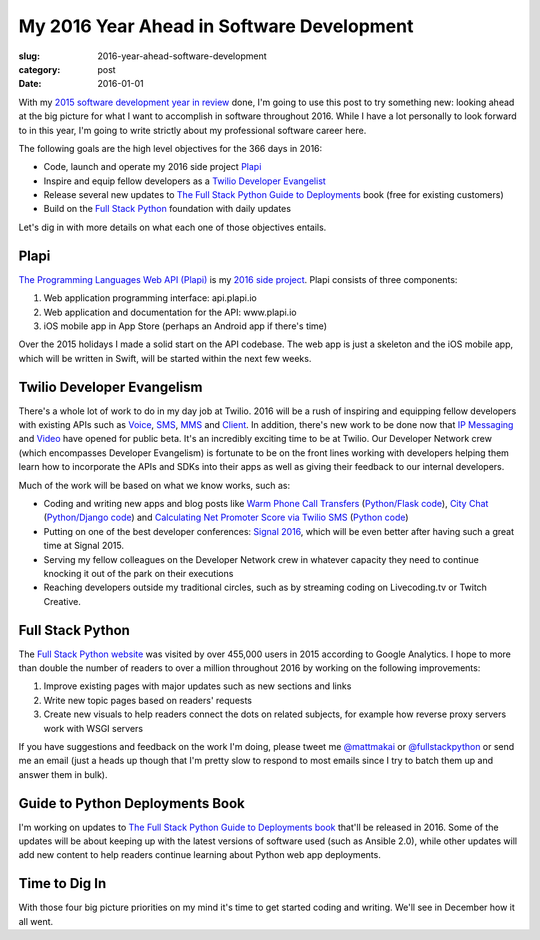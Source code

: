 My 2016 Year Ahead in Software Development
==========================================

:slug: 2016-year-ahead-software-development
:category: post
:date: 2016-01-01


With my 
`2015 software development year in review </2015-software-development-year-review.html>`_ 
done, I'm going to use this post to try something new: looking ahead at the big 
picture for what I want to accomplish in software throughout 2016. While I have a
lot personally to look forward to in this year, I'm going to write strictly
about my professional software career here.

The following goals are the high level objectives for the 366 days in 2016:

* Code, launch and operate my 2016 side project 
  `Plapi <https://github.com/makaimc/plapi>`_

* Inspire and equip fellow developers as a 
  `Twilio Developer Evangelist <https://www.youtube.com/watch?v=TF129ioe8kc>`_

* Release several new updates to 
  `The Full Stack Python Guide to Deployments <http://www.deploypython.com/>`_ book
  (free for existing customers)

* Build on the `Full Stack Python <https://www.fullstackpython.com/>`_ foundation
  with daily updates

Let's dig in with more details on what each one of those objectives entails.


Plapi
-----
`The Programming Languages Web API (Plapi) <https://github.com/makaimc/plapi>`_ 
is my `2016 side project </work.html>`_. Plapi consists of three components: 

1. Web application programming interface: api.plapi.io

2. Web application and documentation for the API: www.plapi.io

3. iOS mobile app in App Store (perhaps an Android app if there's time)

Over the 2015 holidays I made a solid start on the API codebase. The web app
is just a skeleton and the iOS mobile app, which will be written in Swift, will
be started within the next few weeks.


Twilio Developer Evangelism
---------------------------
There's a whole lot of work to do in my day job at Twilio. 2016 will be a rush
of inspiring and equipping fellow developers with existing APIs such as
`Voice <https://www.twilio.com/voice>`_, `SMS <https://www.twilio.com/sms>`_, 
`MMS <https://www.twilio.com/mms>`_ and `Client <https://www.twilio.com/client>`_. 
In addition, there's new work to be done now that
`IP Messaging <https://www.twilio.com/ip-messaging>`_ and 
`Video <https://www.twilio.com/video>`_ have opened for public beta. It's an 
incredibly exciting time to be at Twilio. Our Developer Network crew 
(which encompasses Developer Evangelism) is fortunate to be on the front 
lines working with developers helping
them learn how to incorporate the APIs and SDKs into their apps as well as giving 
their feedback to our internal developers.

Much of the work will be based on what we know works, such as:

* Coding and writing new apps and blog posts like 
  `Warm Phone Call Transfers <https://www.twilio.com/blog/2015/09/warm-phone-call-transfers-with-python-flask-and-twilio-voice.html>`_ 
  (`Python/Flask code <https://github.com/makaimc/python-warm-transfer-call>`_),
  `City Chat <https://www.twilio.com/blog/2015/12/city-chat-with-python-django-and-twilio-ip-messaging.html>`_ 
  (`Python/Django code <https://github.com/makaimc/city-chat>`_) and
  `Calculating Net Promoter Score via Twilio SMS <https://www.twilio.com/blog/2015/01/net-promoter-score-python-sms.html>`_ (`Python code <https://github.com/makaimc/sms-net-promoter-score>`_)

* Putting on one of the best developer conferences: 
  `Signal 2016 <https://www.twilio.com/signal>`_, which will be even better after
  having such a great time at Signal 2015.

* Serving my fellow colleagues on the Developer Network crew in whatever capacity
  they need to continue knocking it out of the park on their executions

* Reaching developers outside my traditional circles, such as by streaming coding
  on Livecoding.tv or Twitch Creative. 



Full Stack Python
-----------------
The `Full Stack Python website <https://www.fullstackpython.com/>`_ was visited by 
over 455,000 users in 2015 according to Google Analytics. I hope to more than double 
the number of readers to over a million throughout 2016 by working on the following
improvements:

1. Improve existing pages with major updates such as new sections and links

2. Write new topic pages based on readers' requests

3. Create new visuals to help readers connect the dots on related subjects, for
   example how reverse proxy servers work with WSGI servers 

If you have suggestions and feedback on the work I'm doing, please tweet me 
`@mattmakai <https://twitter.com/mattmakai>`_ or 
`@fullstackpython <https://twitter.com/fullstackpython>`_ or send me an email
(just a heads up though that I'm pretty slow to respond to most emails since I
try to batch them up and answer them in bulk).


Guide to Python Deployments Book
--------------------------------
I'm working on updates to 
`The Full Stack Python Guide to Deployments book <http://www.deploypython.com/>`_
that'll be released in 2016. Some of the updates will be about keeping up with
the latest versions of software used (such as Ansible 2.0), while other updates
will add new content to help readers continue learning about Python web app 
deployments.


Time to Dig In
--------------
With those four big picture priorities on my mind it's time to get started coding
and writing. We'll see in December how it all went.

